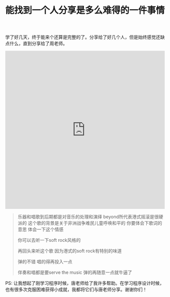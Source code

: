 #+title: 能找到一个人分享是多么难得的一件事情

学了好几天，终于能来个还算是完整的了。分享给了好几个人，但是始终感觉还缺点什么，直到分享给了周老师。

#+BEGIN_EXPORT HTML
<iframe src="https://castbox.fm/app/castbox/player/id1012336/id126399756?v=4.0.30&autoplay=0" frameborder="0" width="100%" height="500"></iframe>
#+END_EXPORT

#+BEGIN_QUOTE
乐器和唱歌到后期都是对音乐的处理和演绎 beyond所代表港式摇滚是很硬派的 这个歌的背景是关于非洲战争难民儿童呼唤和平的 你要体会下歌词的意思 体会一下这个情感

你可以去听一下soft rock风格的

再回头来听这个歌 因为港式的soft rock有特别的味道

弹的不错 唱的得再投入一点

伴奏和唱都是要serve the music 弹的再随意一点就牛逼了
#+END_QUOTE

PS: 让我想起了刚学习程序时候，唐老师给了我许多帮助。在学习程序设计时候，也有很多次克服困难获得小成就，我都将它们与唐老师分享。谢谢你们！
